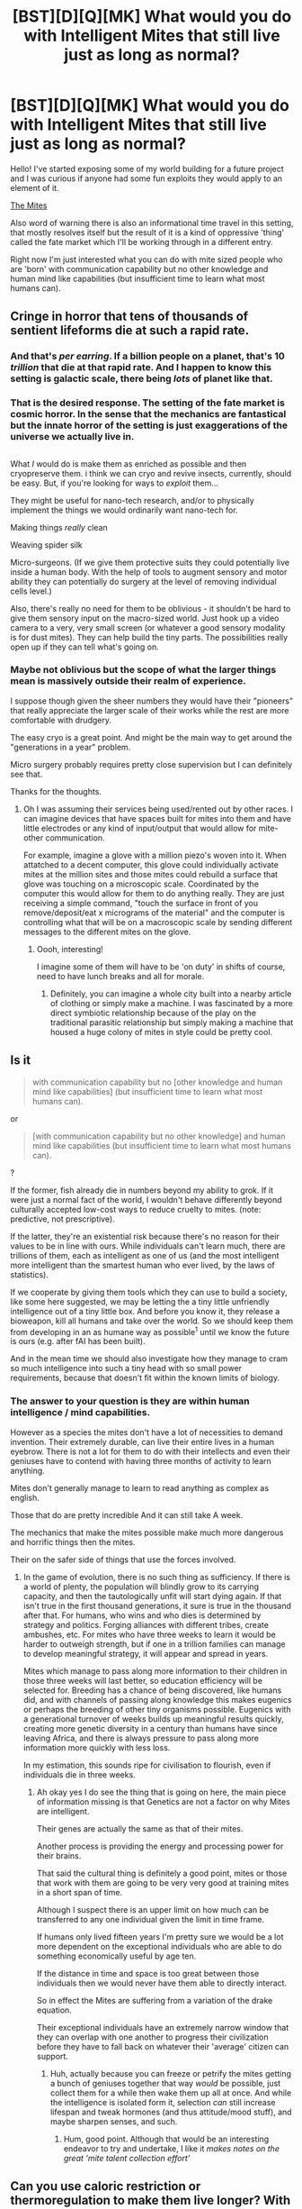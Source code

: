 #+TITLE: [BST][D][Q][MK] What would you do with Intelligent Mites that still live just as long as normal?

* [BST][D][Q][MK] What would you do with Intelligent Mites that still live just as long as normal?
:PROPERTIES:
:Author: Nighzmarquls
:Score: 12
:DateUnix: 1430016419.0
:DateShort: 2015-Apr-26
:END:
Hello! I've started exposing some of my world building for a future project and I was curious if anyone had some fun exploits they would apply to an element of it.

[[http://www.reddit.com/r/worldbuilding/comments/33vrtx/a_fate_market_entry_the_mites/][The Mites]]

Also word of warning there is also an informational time travel in this setting, that mostly resolves itself but the result of it is a kind of oppressive 'thing' called the fate market which I'll be working through in a different entry.

Right now I'm just interested what you can do with mite sized people who are 'born' with communication capability but no other knowledge and human mind like capabilities (but insufficient time to learn what most humans can).


** Cringe in horror that tens of thousands of sentient lifeforms die at such a rapid rate.
:PROPERTIES:
:Author: Kishoto
:Score: 3
:DateUnix: 1430056372.0
:DateShort: 2015-Apr-26
:END:

*** And that's /per earring/. If a billion people on a planet, that's 10 /trillion/ that die at that rapid rate. And I happen to know this setting is galactic scale, there being /lots/ of planet like that.
:PROPERTIES:
:Author: ArmokGoB
:Score: 5
:DateUnix: 1430059880.0
:DateShort: 2015-Apr-26
:END:


*** That is the desired response. The setting of the fate market is cosmic horror. In the sense that the mechanics are fantastical but the innate horror of the setting is just exaggerations of the universe we actually live in.
:PROPERTIES:
:Author: Nighzmarquls
:Score: 2
:DateUnix: 1430069743.0
:DateShort: 2015-Apr-26
:END:


** [[http://www.taraspersonalcleaning.com/images/dust-mite-artist.gif]]

What /I/ would do is make them as enriched as possible and then cryopreserve them. i think we can cryo and revive insects, currently, should be easy. But, if you're looking for ways to /exploit/ them...

They might be useful for nano-tech research, and/or to physically implement the things we would ordinarily want nano-tech for.

Making things /really/ clean

Weaving spider silk

Micro-surgeons. (If we give them protective suits they could potentially live inside a human body. With the help of tools to augment sensory and motor ability they can potentially do surgery at the level of removing individual cells level.)

Also, there's really no need for them to be oblivious - it shouldn't be hard to give them sensory input on the macro-sized world. Just hook up a video camera to a very, very small screen (or whatever a good sensory modality is for dust mites). They can help build the tiny parts. The possibilities really open up if they can tell what's going on.
:PROPERTIES:
:Author: ishaan123
:Score: 4
:DateUnix: 1430075513.0
:DateShort: 2015-Apr-26
:END:

*** Maybe not oblivious but the scope of what the larger things mean is massively outside their realm of experience.

I suppose though given the sheer numbers they would have their "pioneers" that really appreciate the larger scale of their works while the rest are more comfortable with drudgery.

The easy cryo is a great point. And might be the main way to get around the "generations in a year" problem.

Micro surgery probably requires pretty close supervision but I can definitely see that.

Thanks for the thoughts.
:PROPERTIES:
:Author: Nighzmarquls
:Score: 2
:DateUnix: 1430076257.0
:DateShort: 2015-Apr-26
:END:

**** Oh I was assuming their services being used/rented out by other races. I can imagine devices that have spaces built for mites into them and have little electrodes or any kind of input/output that would allow for mite-other communication.

For example, imagine a glove with a million piezo's woven into it. When attatched to a decent computer, this glove could individually activate mites at the million sites and those mites could rebuild a surface that glove was touching on a microscopic scale. Coordinated by the computer this would allow for them to do anything really. They are just receiving a simple command, "touch the surface in front of you remove/deposit/eat x micrograms of the material" and the computer is controlling what that will be on a macroscopic scale by sending different messages to the different mites on the glove.
:PROPERTIES:
:Author: Ozimandius
:Score: 4
:DateUnix: 1430188012.0
:DateShort: 2015-Apr-28
:END:

***** Oooh, interesting!

I imagine some of them will have to be 'on duty' in shifts of course, need to have lunch breaks and all for morale.
:PROPERTIES:
:Author: Nighzmarquls
:Score: 3
:DateUnix: 1430192090.0
:DateShort: 2015-Apr-28
:END:

****** Definitely, you can imagine a whole city built into a nearby article of clothing or simply make a machine. I was fascinated by a more direct symbiotic relationship because of the play on the traditional parasitic relationship but simply making a machine that housed a huge colony of mites in style could be pretty cool.
:PROPERTIES:
:Author: Ozimandius
:Score: 3
:DateUnix: 1430200173.0
:DateShort: 2015-Apr-28
:END:


** Is it

#+begin_quote
  with communication capability but no [other knowledge and human mind like capabilities] (but insufficient time to learn what most humans can).
#+end_quote

or

#+begin_quote
  [with communication capability but no other knowledge] and human mind like capabilities (but insufficient time to learn what most humans can).
#+end_quote

?

If the former, fish already die in numbers beyond my ability to grok. If it were just a normal fact of the world, I wouldn't behave differently beyond culturally accepted low-cost ways to reduce cruelty to mites. (note: predictive, not prescriptive).

If the latter, they're an existential risk because there's no reason for their values to be in line with ours. While individuals can't learn much, there are trillions of them, each as intelligent as one of us (and the most intelligent more intelligent than the smartest human who ever lived, by the laws of statistics).

If we cooperate by giving them tools which they can use to build a society, like some here suggested, we may be letting the a tiny little unfriendly intelligence out of a tiny little box. And before you know it, they release a bioweapon, kill all humans and take over the world. So we should keep them from developing in an as humane way as possible^{1} until we know the future is ours (e.g. after fAI has been built).

And in the mean time we should also investigate how they manage to cram so much intelligence into such a tiny head with so small power requirements, because that doesn't fit within the known limits of biology.

[1] I don't know what this would be, though it depends on the mites.
:PROPERTIES:
:Author: philip1201
:Score: 3
:DateUnix: 1430205949.0
:DateShort: 2015-Apr-28
:END:

*** The answer to your question is they are within human intelligence / mind capabilities.

However as a species the mites don't have a lot of necessities to demand invention. Their extremely durable, can live their entire lives in a human eyebrow. There is not a lot for them to do with their intellects and even their geniuses have to contend with having three months of activity to learn anything.

Mites don't generally manage to learn to read anything as complex as english.

Those that do are pretty incredible And it can still take A week.

The mechanics that make the mites possible make much more dangerous and horrific things then the mites.

Their on the safer side of things that use the forces involved.
:PROPERTIES:
:Author: Nighzmarquls
:Score: 2
:DateUnix: 1430208123.0
:DateShort: 2015-Apr-28
:END:

**** In the game of evolution, there is no such thing as sufficiency. If there is a world of plenty, the population will blindly grow to its carrying capacity, and then the tautologically unfit will start dying again. If that isn't true in the first thousand generations, it sure is true in the thousand after that. For humans, who wins and who dies is determined by strategy and politics. Forging alliances with different tribes, create ambushes, etc. For mites who have three weeks to learn it would be harder to outweigh strength, but if one in a trillion families can manage to develop meaningful strategy, it will appear and spread in years.

Mites which manage to pass along more information to their children in those three weeks will last better, so education efficiency will be selected for. Breeding has a chance of being discovered, like humans did, and with channels of passing along knowledge this makes eugenics or perhaps the breeding of other tiny organisms possible. Eugenics with a generational turnover of weeks builds up meaningful results quickly, creating more genetic diversity in a century than humans have since leaving Africa, and there is always pressure to pass along more information more quickly with less loss.

In my estimation, this sounds ripe for civilisation to flourish, even if individuals die in three weeks.
:PROPERTIES:
:Author: philip1201
:Score: 3
:DateUnix: 1430220371.0
:DateShort: 2015-Apr-28
:END:

***** Ah okay yes I do see the thing that is going on here, the main piece of information missing is that Genetics are not a factor on why Mites are intelligent.

Their genes are actually the same as that of their mites.

Another process is providing the energy and processing power for their brains.

That said the cultural thing is definitely a good point, mites or those that work with them are going to be very very good at training mites in a short span of time.

Although I suspect there is an upper limit on how much can be transferred to any one individual given the limit in time frame.

If humans only lived fifteen years I'm pretty sure we would be a lot more dependent on the exceptional individuals who are able to do something economically useful by age ten.

If the distance in time and space is too great between those individuals then we would never have them able to directly interact.

So in effect the Mites are suffering from a variation of the drake equation.

Their exceptional individuals have an extremely narrow window that they can overlap with one another to progress their civilization before they have to fall back on whatever their 'average' citizen can support.
:PROPERTIES:
:Author: Nighzmarquls
:Score: 2
:DateUnix: 1430253049.0
:DateShort: 2015-Apr-29
:END:

****** Huh, actually because you can freeze or petrify the mites getting a bunch of geniuses together that way /would/ be possible, just collect them for a while then wake them up all at once. And while the intelligence is isolated form it, selection /can/ still increase lifespan and tweak hormones (and thus attitude/mood stuff), and maybe sharpen senses, and such.
:PROPERTIES:
:Author: ArmokGoB
:Score: 2
:DateUnix: 1430309002.0
:DateShort: 2015-Apr-29
:END:

******* Hum, good point. Although that would be an interesting endeavor to try and undertake, I like it /makes notes on the great 'mite talent collection effort'/
:PROPERTIES:
:Author: Nighzmarquls
:Score: 1
:DateUnix: 1430345516.0
:DateShort: 2015-Apr-30
:END:


** Can you use caloric restriction or thermoregulation to make them live longer? With lives that short even another couple of weeks would make a large difference.
:PROPERTIES:
:Author: Timewinders
:Score: 2
:DateUnix: 1430047769.0
:DateShort: 2015-Apr-26
:END:

*** Ya I'm pretty sure those all apply although it might make the mites depressed.
:PROPERTIES:
:Author: Nighzmarquls
:Score: 1
:DateUnix: 1430069808.0
:DateShort: 2015-Apr-26
:END:

**** Hmm, caloric restriction has never been properly tested in humans so I'm not sure whether it would make people depressed. In mice one of the articles from google scholar is telling me that caloric restriction can act like an anti-depressant. I found another paper saying that it does cause depression in rats but I'm not sure about the methodology of that one (it seemed more like food restriction than caloric restriction). I guess there's no way to know for mites without testing it.
:PROPERTIES:
:Author: Timewinders
:Score: 2
:DateUnix: 1430071082.0
:DateShort: 2015-Apr-26
:END:

***** Maybe depression is the wrong word. Civil unrest is closer. or more likely the attempt to teach the mites about caloric restriction will lead to mite eating disorders.

Although they reach 'maturity' really fast their actual experience and knowledge is less then human infants.
:PROPERTIES:
:Author: Nighzmarquls
:Score: 2
:DateUnix: 1430075204.0
:DateShort: 2015-Apr-26
:END:

****** Well, they seem to take orders pretty well. Ration their diets for them. Come up with a reasonable sounding explanation for why they can't eat as they want. To avoid unrest, start by rationing the younger generation but not the older one. The older ones are the ones with power but they won't complain that much if they're being fed the same as before. After a few generations they'll forget what the old standards of eating were.
:PROPERTIES:
:Author: Timewinders
:Score: 2
:DateUnix: 1430076296.0
:DateShort: 2015-Apr-26
:END:

******* Excellent points.

So it looks like there is a field of "mite efficiency" nutrition experts That work to extend mite life spans by a few weeks with gradual near starvation programs.
:PROPERTIES:
:Author: Nighzmarquls
:Score: 3
:DateUnix: 1430076467.0
:DateShort: 2015-Apr-26
:END:


** Mh, some other fanfic -2 year empereor by eaglejar- used magic mites to spy on people. For your mites you need a way to store, retrieve and communicate information.
:PROPERTIES:
:Author: SvalbardCaretaker
:Score: 2
:DateUnix: 1430064752.0
:DateShort: 2015-Apr-26
:END:

*** That's what most of the mite communities are built around. Conserving information however they have to lean heavily on cultural infrastructure that is external to themselves.
:PROPERTIES:
:Author: Nighzmarquls
:Score: 1
:DateUnix: 1430069923.0
:DateShort: 2015-Apr-26
:END:
